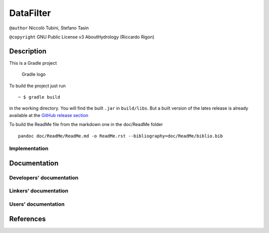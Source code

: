 DataFilter
==========

``@author`` Niccolò Tubini, Stefano Tasin

``@copyright`` GNU Public License v3 AboutHydrology (Riccardo Rigon)

Description
-----------

This is a Gradle project

.. figure:: doc/ReadMe/gradle.png
   :alt: Gradle logo

   Gradle logo

To build the project just run

::

    ~ $ gradle build

in the working directory. You will find the built ``.jar`` in
``build/libs``. But a built version of the lates release is already
available at the `GitHub release
section <https://github.com/geoframecomponents/ClearnessIndex/releases>`__

To build the ReadMe file from the markdown one in the doc/ReadMe folder

::

    pandoc doc/ReadMe/ReadMe.md -o ReadMe.rst --bibliography=doc/ReadMe/biblio.bib

Implementation
~~~~~~~~~~~~~~

Documentation
-------------

Developers' documentation
~~~~~~~~~~~~~~~~~~~~~~~~~

Linkers' documentation
~~~~~~~~~~~~~~~~~~~~~~

Users' documentation
~~~~~~~~~~~~~~~~~~~~

References
----------

.. raw:: html

   <div id="refs" class="references">

.. raw:: html

   </div>
